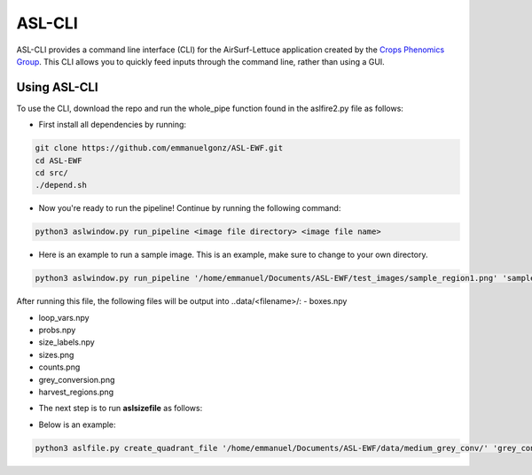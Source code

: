 ASL-CLI
=======
ASL-CLI provides a command line interface (CLI) for the AirSurf-Lettuce application created by the `Crops Phenomics Group
<https://github.com/Crop-Phenomics-Group/>`_. This CLI allows you to quickly feed inputs through the command line, rather than using a GUI. 

Using ASL-CLI
-------------
To use the CLI, download the repo and run the whole_pipe function found in the aslfire2.py file as follows:

* First install all dependencies by running:

.. code::
   
   git clone https://github.com/emmanuelgonz/ASL-EWF.git
   cd ASL-EWF
   cd src/
   ./depend.sh

* Now you're ready to run the pipeline! Continue by running the following command:

.. code::

   python3 aslwindow.py run_pipeline <image file directory> <image file name>

* Here is an example to run a sample image. This is an example, make sure to change to your own directory.

.. code::
   
   python3 aslwindow.py run_pipeline '/home/emmanuel/Documents/ASL-EWF/test_images/sample_region1.png' 'sample_region1'

After running this file, the following files will be output into ..data/<filename>/:
- boxes.npy

- loop_vars.npy

- probs.npy

- size_labels.npy

- sizes.png

- counts.png

- grey_conversion.png

- harvest_regions.png

* The next step is to run **aslsizefile** as follows:

.. code::
   python3 aslsizefile.py create_quadrant_file '<output_directory> <name>
   
* Below is an example:

.. code::
   
   python3 aslfile.py create_quadrant_file '/home/emmanuel/Documents/ASL-EWF/data/medium_grey_conv/' 'grey_conversion'
   
